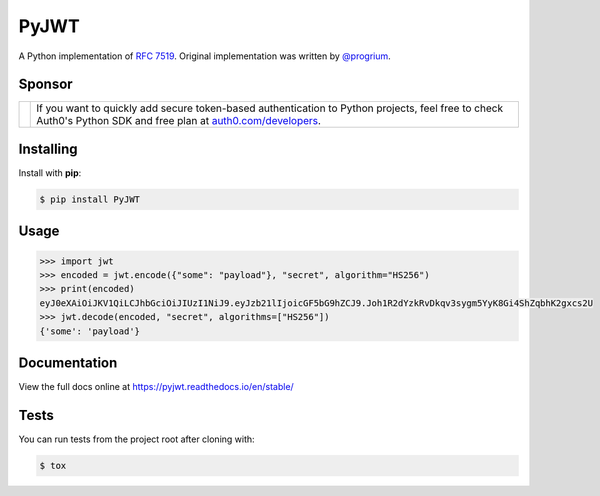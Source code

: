 PyJWT
=====

.. image:: https://github.com/jpadilla/pyjwt/workflows/CI/badge.svg
   :target: https://github.com/jpadilla/pyjwt/actions?query=workflow%3ACI

.. image:: https://img.shields.io/pypi/v/pyjwt.svg
   :target: https://pypi.python.org/pypi/pyjwt

.. image:: https://codecov.io/gh/jpadilla/pyjwt/branch/master/graph/badge.svg
   :target: https://codecov.io/gh/jpadilla/pyjwt

.. image:: https://readthedocs.org/projects/pyjwt/badge/?version=stable
   :target: https://pyjwt.readthedocs.io/en/stable/

A Python implementation of `RFC 7519 <https://tools.ietf.org/html/rfc7519>`_. Original implementation was written by `@progrium <https://github.com/progrium>`_.

Sponsor
-------

+--------------+-------------------------------------------------------------------------------------------------------------------------------------------------------------------------------------------------------------------------------------------------------------------------------+
| |auth0-logo| | If you want to quickly add secure token-based authentication to Python projects, feel free to check Auth0's Python SDK and free plan at `auth0.com/developers <https://auth0.com/developers?utm_source=GHsponsor&utm_medium=GHsponsor&utm_campaign=pyjwt&utm_content=auth>`_. |
+--------------+-----------------------------------------------------------------+-------------------------------------------------------------------------------------------------------------------------------------------------------------------------------------------------------------+

.. |auth0-logo| image:: https://user-images.githubusercontent.com/83319/31722733-de95bbde-b3ea-11e7-96bf-4f4e8f915588.png

Installing
----------

Install with **pip**:

.. code-block:: console

    $ pip install PyJWT


Usage
-----

.. code-block:: pycon

    >>> import jwt
    >>> encoded = jwt.encode({"some": "payload"}, "secret", algorithm="HS256")
    >>> print(encoded)
    eyJ0eXAiOiJKV1QiLCJhbGciOiJIUzI1NiJ9.eyJzb21lIjoicGF5bG9hZCJ9.Joh1R2dYzkRvDkqv3sygm5YyK8Gi4ShZqbhK2gxcs2U
    >>> jwt.decode(encoded, "secret", algorithms=["HS256"])
    {'some': 'payload'}

Documentation
-------------

View the full docs online at https://pyjwt.readthedocs.io/en/stable/


Tests
-----

You can run tests from the project root after cloning with:

.. code-block:: console

    $ tox
